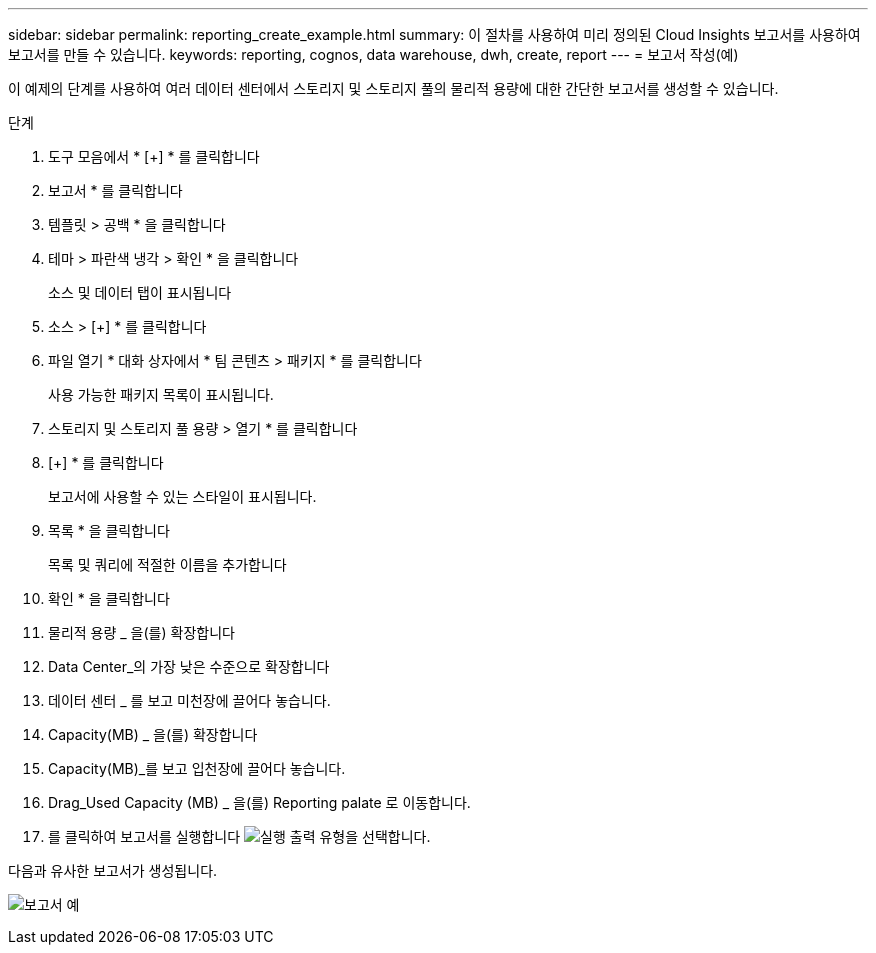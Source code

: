 ---
sidebar: sidebar 
permalink: reporting_create_example.html 
summary: 이 절차를 사용하여 미리 정의된 Cloud Insights 보고서를 사용하여 보고서를 만들 수 있습니다. 
keywords: reporting, cognos, data warehouse, dwh, create, report 
---
= 보고서 작성(예)


[role="lead"]
이 예제의 단계를 사용하여 여러 데이터 센터에서 스토리지 및 스토리지 풀의 물리적 용량에 대한 간단한 보고서를 생성할 수 있습니다.

.단계
. 도구 모음에서 * [+] * 를 클릭합니다
. 보고서 * 를 클릭합니다
. 템플릿 > 공백 * 을 클릭합니다
. 테마 > 파란색 냉각 > 확인 * 을 클릭합니다
+
소스 및 데이터 탭이 표시됩니다

. 소스 > [+] * 를 클릭합니다
. 파일 열기 * 대화 상자에서 * 팀 콘텐츠 > 패키지 * 를 클릭합니다
+
사용 가능한 패키지 목록이 표시됩니다.

. 스토리지 및 스토리지 풀 용량 > 열기 * 를 클릭합니다
. [+] * 를 클릭합니다
+
보고서에 사용할 수 있는 스타일이 표시됩니다.

. 목록 * 을 클릭합니다
+
목록 및 쿼리에 적절한 이름을 추가합니다

. 확인 * 을 클릭합니다
. 물리적 용량 _ 을(를) 확장합니다
. Data Center_의 가장 낮은 수준으로 확장합니다
. 데이터 센터 _ 를 보고 미천장에 끌어다 놓습니다.
. Capacity(MB) _ 을(를) 확장합니다
. Capacity(MB)_를 보고 입천장에 끌어다 놓습니다.
. Drag_Used Capacity (MB) _ 을(를) Reporting palate 로 이동합니다.
. 를 클릭하여 보고서를 실행합니다 image:Reporting-RunButton.png["실행"] 출력 유형을 선택합니다.


다음과 유사한 보고서가 생성됩니다.

image:Reporting-Example1.png["보고서 예"]
